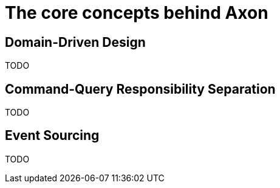 = The core concepts behind Axon

== Domain-Driven Design

TODO

== Command-Query Responsibility Separation

TODO

== Event Sourcing

TODO


